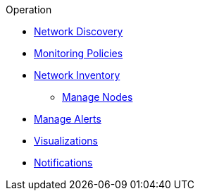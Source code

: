 
.Operation

* xref:discovery:introduction.adoc[Network Discovery]
* xref:policies:introduction.adoc[Monitoring Policies]
* xref:inventory:introduction.adoc[Network Inventory]
** xref:inventory:nodes.adoc[Manage Nodes]
* xref:alerts:introduction.adoc[Manage Alerts]
* xref:visualizations:introduction.adoc[Visualizations]
* xref:notifications:introduction.adoc[Notifications]
